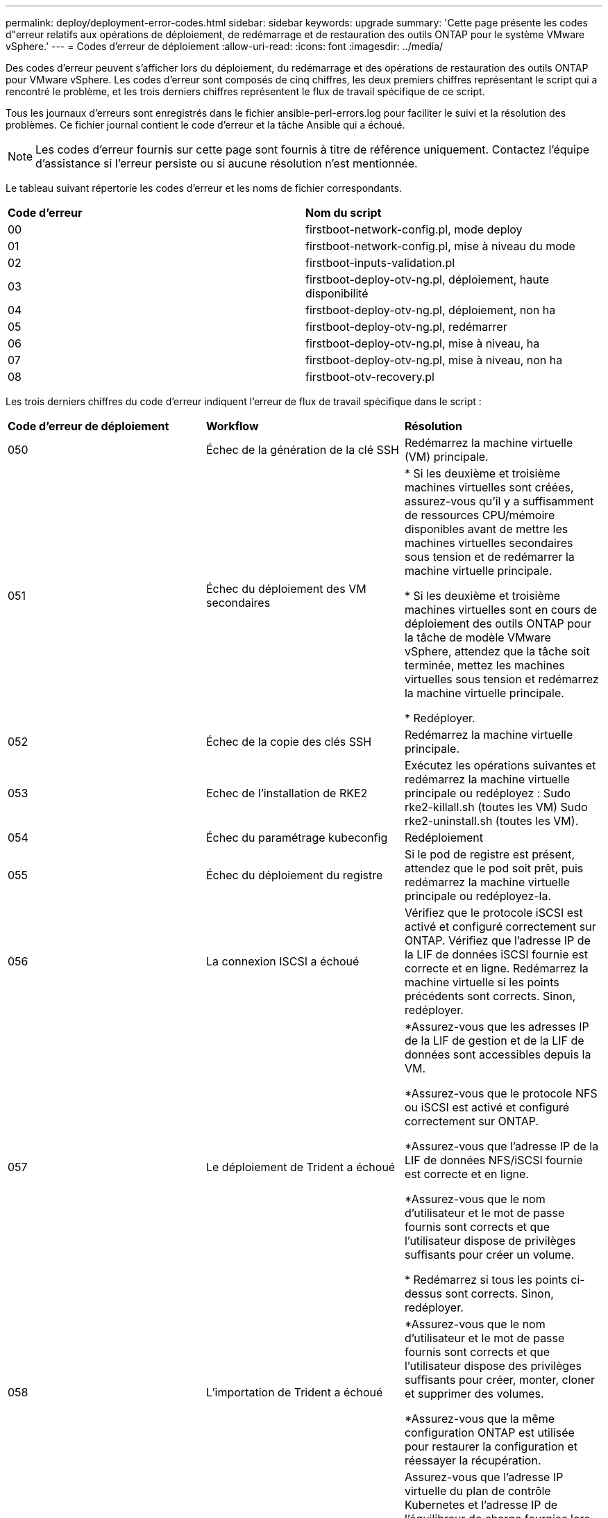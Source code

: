 ---
permalink: deploy/deployment-error-codes.html 
sidebar: sidebar 
keywords: upgrade 
summary: 'Cette page présente les codes d"erreur relatifs aux opérations de déploiement, de redémarrage et de restauration des outils ONTAP pour le système VMware vSphere.' 
---
= Codes d'erreur de déploiement
:allow-uri-read: 
:icons: font
:imagesdir: ../media/


[role="lead"]
Des codes d'erreur peuvent s'afficher lors du déploiement, du redémarrage et des opérations de restauration des outils ONTAP pour VMware vSphere.
Les codes d'erreur sont composés de cinq chiffres, les deux premiers chiffres représentant le script qui a rencontré le problème, et les trois derniers chiffres représentent le flux de travail spécifique de ce script.

Tous les journaux d'erreurs sont enregistrés dans le fichier ansible-perl-errors.log pour faciliter le suivi et la résolution des problèmes. Ce fichier journal contient le code d'erreur et la tâche Ansible qui a échoué.


NOTE: Les codes d'erreur fournis sur cette page sont fournis à titre de référence uniquement. Contactez l'équipe d'assistance si l'erreur persiste ou si aucune résolution n'est mentionnée.

Le tableau suivant répertorie les codes d'erreur et les noms de fichier correspondants.

|===


| *Code d'erreur* | *Nom du script* 


| 00 | firstboot-network-config.pl, mode deploy 


| 01 | firstboot-network-config.pl, mise à niveau du mode 


| 02 | firstboot-inputs-validation.pl 


| 03 | firstboot-deploy-otv-ng.pl, déploiement, haute disponibilité 


| 04 | firstboot-deploy-otv-ng.pl, déploiement, non ha 


| 05 | firstboot-deploy-otv-ng.pl, redémarrer 


| 06 | firstboot-deploy-otv-ng.pl, mise à niveau, ha 


| 07 | firstboot-deploy-otv-ng.pl, mise à niveau, non ha 


| 08 | firstboot-otv-recovery.pl 
|===
Les trois derniers chiffres du code d'erreur indiquent l'erreur de flux de travail spécifique dans le script :

|===


| *Code d'erreur de déploiement* | *Workflow* | *Résolution* 


| 050 | Échec de la génération de la clé SSH | Redémarrez la machine virtuelle (VM) principale. 


| 051 | Échec du déploiement des VM secondaires | * Si les deuxième et troisième machines virtuelles sont créées, assurez-vous qu'il y a suffisamment de ressources CPU/mémoire disponibles avant de mettre les machines virtuelles secondaires sous tension et de redémarrer la machine virtuelle principale.

* Si les deuxième et troisième machines virtuelles sont en cours de déploiement des outils ONTAP pour la tâche de modèle VMware vSphere, attendez que la tâche soit terminée, mettez les machines virtuelles sous tension et redémarrez la machine virtuelle principale.

* Redéployer. 


| 052 | Échec de la copie des clés SSH | Redémarrez la machine virtuelle principale. 


| 053 | Echec de l'installation de RKE2 | Exécutez les opérations suivantes et redémarrez la machine virtuelle principale ou redéployez :
Sudo rke2-killall.sh (toutes les VM)
Sudo rke2-uninstall.sh (toutes les VM). 


| 054 | Échec du paramétrage kubeconfig | Redéploiement 


| 055 | Échec du déploiement du registre | Si le pod de registre est présent, attendez que le pod soit prêt, puis redémarrez la machine virtuelle principale ou redéployez-la. 


| 056 | La connexion ISCSI a échoué | Vérifiez que le protocole iSCSI est activé et configuré correctement sur ONTAP. Vérifiez que l'adresse IP de la LIF de données iSCSI fournie est correcte et en ligne. Redémarrez la machine virtuelle si les points précédents sont corrects. Sinon, redéployer. 


| 057 | Le déploiement de Trident a échoué | *Assurez-vous que les adresses IP de la LIF de gestion et de la LIF de données sont accessibles depuis la VM.

*Assurez-vous que le protocole NFS ou iSCSI est activé et configuré correctement sur ONTAP.

*Assurez-vous que l'adresse IP de la LIF de données NFS/iSCSI fournie est correcte et en ligne.

*Assurez-vous que le nom d'utilisateur et le mot de passe fournis sont corrects et que l'utilisateur dispose de privilèges suffisants pour créer un volume.

* Redémarrez si tous les points ci-dessus sont corrects. Sinon, redéployer. 


| 058 | L'importation de Trident a échoué | *Assurez-vous que le nom d'utilisateur et le mot de passe fournis sont corrects et que l'utilisateur dispose des privilèges suffisants pour créer, monter, cloner et supprimer des volumes.

*Assurez-vous que la même configuration ONTAP est utilisée pour restaurer la configuration et réessayer la récupération. 


| 059 | Échec du déploiement KubeVip | Assurez-vous que l'adresse IP virtuelle du plan de contrôle Kubernetes et l'adresse IP de l'équilibreur de charge fournies lors du déploiement appartiennent au même VLAN et sont des adresses IP libres. Redémarrez si tous les points précédents sont corrects. Sinon, redéployer. 


| 060 | Le déploiement de l'opérateur a échoué | Redémarrer 


| 061 | Le déploiement des services a échoué | Effectuez des opérations de débogage Kubernetes de base comme GET pods, GET RS, GET svc, etc. Dans l'espace de noms du système ntv pour plus de détails et des journaux d'erreurs dans /var/log/ansible-perl-errors.log et /var/log/ansible-run.log et redéployez. 


| 062 | Échec du déploiement de VASA Provider et SRA | Reportez-vous aux journaux d'erreurs à l'adresse /var/log/ansible-perl-errors.log pour plus de détails et redéployez. 


| 064 | version.xml échec de la vérification | Redéploiement 


| 065 | L'URL de la page swagger est inaccessible | Redéploiement 


| 066 | Les étapes post-déploiement ont échoué | - 


| 088 | La configuration de la rotation du journal pour journald a échoué | Redémarrez la machine virtuelle principale. 


| 089 | La modification de la propriété du fichier de configuration de rotation du journal de synthèse a échoué | Redémarrez la machine virtuelle principale. 
|===
|===


| *Redémarrez le code d'erreur* | *Workflow* 


| 067 | Délai d'attente du serveur rke2 dépassé 


| 101 | Echec de la réinitialisation du mot de passe utilisateur maint/Console 


| 102 | Échec de la suppression du fichier de mot de passe lors de la réinitialisation du mot de passe utilisateur maint/Console 


| 103 | Échec de la mise à jour du nouveau mot de passe utilisateur maint/Console dans le coffre-fort 
|===
|===


| *Code d'erreur de récupération* | *Workflow* | *Résolution* 


| 104 | Les étapes de post-restauration ont échoué. | - 


| 105 | La copie du contenu vers le volume de récupération a échoué. | - 


| 106 | Impossible de monter le volume de restauration. | * Assurez-vous que le même SVM est utilisé et que le volume de récupération est présent dans la SVM. (Le nom du volume de restauration commence par otvng_trident_Recovery)

* Assurez-vous que les adresses IP de la LIF de gestion et de la LIF de données sont accessibles depuis la VM.

* Assurez-vous que le protocole NFS/iSCSI est activé et configuré correctement sur ONTAP.

* Assurez-vous que l'adresse IP NFS/iSCSI DAT LIF fournie est correcte et en ligne.

* Assurez-vous que le nom d'utilisateur, le mot de passe et le protocole fournis sont corrects et que l'utilisateur dispose des privilèges suffisants pour créer, monter, cloner, supprimer.

* Réessayer la récupération 
|===